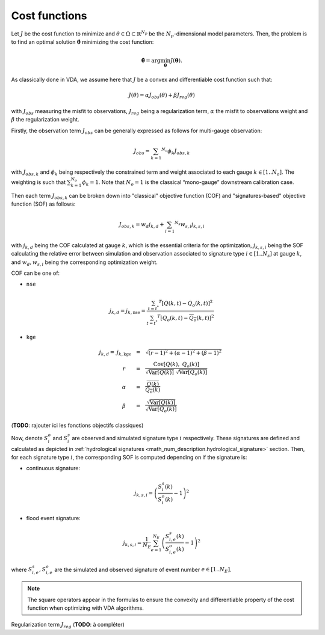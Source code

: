 .. _math_num_description.cost_functions:

==============
Cost functions
==============

Let :math:`J` be the cost function to minimize and :math:`\theta\in\Omega\subset\mathbb{R}^{N_{p}}` 
be the :math:`N_p`-dimensional model parameters. 
Then, the problem is to find an optimal solution :math:`\hat{\boldsymbol{\theta}}` minimizing the cost function:

.. math ::

	\hat{\boldsymbol{\theta}}=\arg\min_{\boldsymbol{\theta}}J\left(\boldsymbol{\theta}\right).

As classically done in VDA, we assume here that :math:`J` be a convex and differentiable cost function such that:

.. math ::

    J(\theta) = \alpha J_{obs}(\theta) + \beta J_{reg}(\theta)
    
with :math:`J_{obs}` measuring the misfit to observations, :math:`J_{reg}` being a regularization term, :math:`\alpha` the misfit to observations weight and :math:`\beta` the regularization weight.

Firstly, the observation term :math:`J_{obs}` can be generally expressed as follows for multi-gauge observation:

.. math ::
    
    J_{obs} = \sum_{k=1} ^ {N_o} \phi_k J_{obs,k}
    
with :math:`J_{obs,k}` and :math:`\phi_{k}` being respectively the constrained term and 
weight associated to each gauge :math:`k\in\left[1..N_{o}\right]`. 
The weighting is such that :math:`\sum_{k=1}^{N_{o}}\phi_{k}=1`. 
Note that :math:`N_{o}=1` is the classical “mono-gauge” downstream calibration case.

Then each term :math:`J_{obs,k}` can be broken down into "classical" objective function (COF) and 
"signatures-based" objective function (SOF) as follows:

.. math ::
    
    J_{obs,k} = w_d j_{k,d} + \sum_{i=1} ^ {N_s} w_{s,i} j_{k,s,i}
    
with :math:`j_{k,d}` being the COF calculated at gauge :math:`k`, 
which is the essential criteria for the optimization, 
:math:`j_{k,s,i}` being the SOF calculating the relative error 
between simulation and observation associated to signature type :math:`i\in\left[1..N_{s}\right]` at gauge :math:`k`, and 
:math:`w_d,w_{s,i}` being the corresponding optimization weight.

COF can be one of:

- ``nse``
    
.. math::
    
    j_{k,d} = j_{k,\text{nse}} = \frac{\sum_{t=t^*} ^ {T} \left[ Q(k,t) - Q_o(k,t) \right] ^ 2}{\sum_{t=t^*} ^ {T} \left[ Q_o(k,t) - \overline{Q_o}(k,t) \right] ^ 2}

- ``kge``

.. math::
    \begin{eqnarray}
        j_{k,d} = \; &j_{k,\text{kge}}& &=& &\sqrt{(r - 1) ^ 2 + (\alpha - 1) ^ 2 + (\beta - 1) ^ 2}& \\ 
        &r& &=& &\frac{\text{Cov} \left[ Q(k), \; Q_o(k) \right]}{\sqrt{\text{Var} \left[Q(k) \right]} \; \sqrt{\text{Var} \left[Q_o(k) \right]}}& \\
        &\alpha& &=& &\frac{\overline{Q(k)}}{\overline{Q_o(k)}}& \\
        &\beta& &=& &\frac{\sqrt{\text{Var}\left[Q(k) \right]}}{\sqrt{\text{Var}\left[Q_o(k) \right]}}
    \end{eqnarray}

(**TODO**: rajouter ici les fonctions objectifs classiques)

Now, denote :math:`S_{i}^{o}` and :math:`S_{i}^{s}`
are observed and simulated signature type :math:`i` respectively. 
These signatures are defined and calculated as depicted in :ref:`hydrological signatures <math_num_description.hydrological_signature>` section. 
Then, for each signature type :math:`i`, the corresponding SOF is computed depending on if the signature is:

- continuous signature:

.. math::

    j_{k,s,i} = \left(\frac{S_{i}^{s}(k)}{S_{i}^{o}(k)}-1\right)^2

- flood event signature:

.. math::

    j_{k,s,i} = \frac{1}{N_E}\sum_{e=1}^{N_{E}}\left(\frac{S_{i,e}^{s}(k)}{S_{i,e}^{o}(k)}-1\right)^2

where :math:`S_{i,e}^{s},S_{i,e}^{o}` are the simulated and observed signature of event number :math:`e\in\left[1..N_{E}\right]`.

.. note::

    The square operators appear in the formulas to ensure the convexity and differentiable property of the cost function when optimizing with VDA algorithms.

Regularization term :math:`J_{reg}` (**TODO**: à compléter)
